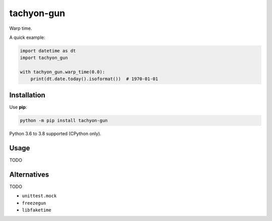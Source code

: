 ===========
tachyon-gun
===========

.. image:: https://github.com/adamchainz/tachyon-gun/workflows/CI/badge.svg?branch=master
   :target: https://github.com/adamchainz/tachyon-gun/actions?workflow=CI

.. image:: https://img.shields.io/pypi/v/tachyon-gun.svg
   :target: https://pypi.python.org/pypi/tachyon-gun

.. image:: https://img.shields.io/badge/code%20style-black-000000.svg
   :target: https://github.com/python/black

Warp time.

A quick example:

.. code-block:: python

    import datetime as dt
    import tachyon_gun

    with tachyon_gun.warp_time(0.0):
        print(dt.date.today().isoformat())  # 1970-01-01


Installation
============

Use **pip**:

.. code-block:: sh

    python -m pip install tachyon-gun

Python 3.6 to 3.8 supported (CPython only).

Usage
=====

TODO

Alternatives
============

TODO

* ``unittest.mock``
* ``freezegun``
* ``libfaketime``
